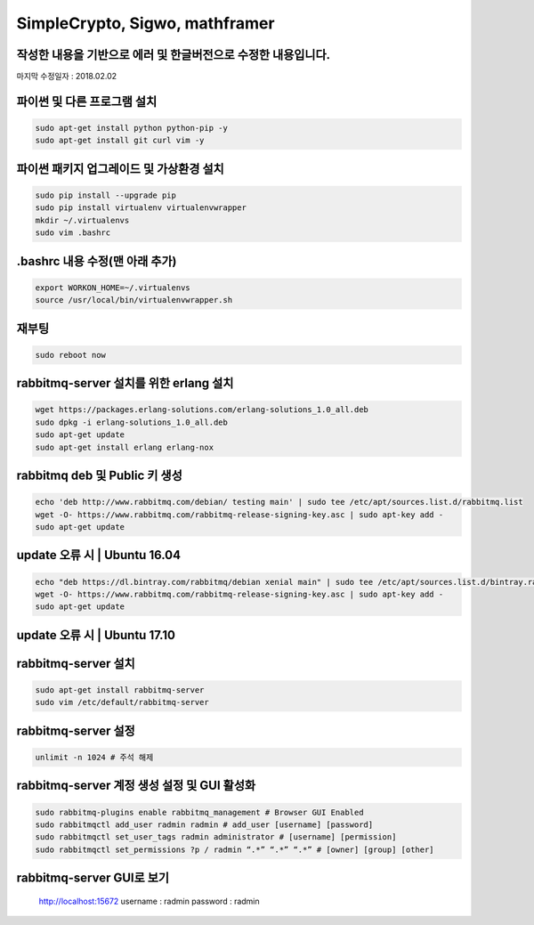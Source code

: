 ================================
SimpleCrypto, Sigwo, mathframer
================================

작성한 내용을 기반으로 에러 및 한글버전으로 수정한 내용입니다.
--------------------------------------------------------------

마지막 수정일자 : 2018.02.02



파이썬 및 다른 프로그램 설치
----------------------------
.. code-block:: bash
    
    sudo apt-get install python python-pip -y 
    sudo apt-get install git curl vim -y


파이썬 패키지 업그레이드 및 가상환경 설치
-----------------------------------------
.. code-block:: bash

    sudo pip install --upgrade pip
    sudo pip install virtualenv virtualenvwrapper
    mkdir ~/.virtualenvs
    sudo vim .bashrc


.bashrc 내용 수정(맨 아래 추가)
-------------------------------
.. code-block:: bash

    export WORKON_HOME=~/.virtualenvs
    source /usr/local/bin/virtualenvwrapper.sh


재부팅
------
.. code-block:: bash

    sudo reboot now


rabbitmq-server 설치를 위한 erlang 설치
---------------------------------------
.. code-block:: bash

    wget https://packages.erlang-solutions.com/erlang-solutions_1.0_all.deb
    sudo dpkg -i erlang-solutions_1.0_all.deb
    sudo apt-get update
    sudo apt-get install erlang erlang-nox


rabbitmq deb 및 Public 키 생성
------------------------------
.. code-block:: bash

    echo 'deb http://www.rabbitmq.com/debian/ testing main' | sudo tee /etc/apt/sources.list.d/rabbitmq.list
    wget -O- https://www.rabbitmq.com/rabbitmq-release-signing-key.asc | sudo apt-key add -
    sudo apt-get update


update 오류 시 | Ubuntu 16.04
-----------------------------
.. code-block:: bash

    echo "deb https://dl.bintray.com/rabbitmq/debian xenial main" | sudo tee /etc/apt/sources.list.d/bintray.rabbitmq.list
    wget -O- https://www.rabbitmq.com/rabbitmq-release-signing-key.asc | sudo apt-key add -
    sudo apt-get update


update 오류 시 | Ubuntu 17.10
-----------------------------
.. code-block:: bash
    echo "deb https://dl.bintray.com/rabbitmq/debian artful main" | sudo tee /etc/apt/sources.list.d/bintray.rabbitmq.list
    wget -O- https://www.rabbitmq.com/rabbitmq-release-signing-key.asc | sudo apt-key add -
    sudo apt-get update


rabbitmq-server 설치
--------------------
.. code-block:: bash

    sudo apt-get install rabbitmq-server
    sudo vim /etc/default/rabbitmq-server


rabbitmq-server 설정
--------------------
.. code-block:: bash

    unlimit -n 1024 # 주석 해제


rabbitmq-server 계정 생성 설정 및 GUI 활성화
--------------------------------------------
.. code-block:: bash

    sudo rabbitmq-plugins enable rabbitmq_management # Browser GUI Enabled
    sudo rabbitmqctl add_user radmin radmin # add_user [username] [password]
    sudo rabbitmqctl set_user_tags radmin administrator # [username] [permission]
    sudo rabbitmqctl set_permissions ?p / radmin “.*” “.*” “.*” # [owner] [group] [other]


rabbitmq-server GUI로 보기
--------------------------
    http://localhost:15672
    username : radmin
    password : radmin


